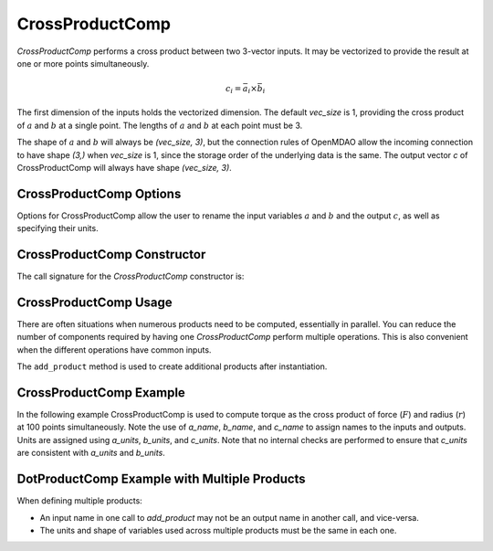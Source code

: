 
.. _crossproductcomp_feature:

.. meta::
   :description: OpenMDAO Feature doc for CrossProductComp, which performs a cross product on two inputs
   :keywords: cross product, CrossProductComp

================
CrossProductComp
================

`CrossProductComp` performs a cross product between two 3-vector inputs.  It may be vectorized to provide the result at one or more points simultaneously.

.. math::

    c_i = \bar{a}_i \times \bar{b}_i

The first dimension of the inputs holds the vectorized dimension.
The default `vec_size` is 1, providing the cross product of :math:`a` and :math:`b` at a single
point.  The lengths of :math:`a` and :math:`b` at each point must be 3.

The shape of :math:`a` and :math:`b` will always be `(vec_size, 3)`, but the connection rules
of OpenMDAO allow the incoming connection to have shape `(3,)` when `vec_size` is 1, since
the storage order of the underlying data is the same.  The output vector `c` of
CrossProductComp will always have shape `(vec_size, 3)`.

CrossProductComp Options
------------------------

Options for CrossProductComp allow the user to rename the input variables :math:`a` and :math:`b`
and the output :math:`c`, as well as specifying their units.

.. embed-options::
    openmdao.components.cross_product_comp
    CrossProductComp
    options


CrossProductComp Constructor
----------------------------

The call signature for the `CrossProductComp` constructor is:

.. automethod:: openmdao.components.cross_product_comp.CrossProductComp.__init__
    :noindex:


CrossProductComp Usage
----------------------

There are often situations when numerous products need to be computed, essentially in parallel.
You can reduce the number of components required by having one `CrossProductComp` perform multiple operations.
This is also convenient when the different operations have common inputs.

The ``add_product`` method is used to create additional products after instantiation.

.. automethod:: openmdao.components.cross_product_comp.CrossProductComp.add_product
   :noindex:


CrossProductComp Example
------------------------

In the following example CrossProductComp is used to compute torque as the
cross product of force (:math:`F`) and radius (:math:`r`) at 100 points simultaneously.
Note the use of `a_name`, `b_name`, and `c_name` to assign names to the inputs and outputs.
Units are assigned using `a_units`, `b_units`, and `c_units`.
Note that no internal checks are performed to ensure that `c_units` are consistent
with `a_units` and `b_units`.

.. embed-code::
    openmdao.components.tests.test_cross_product_comp.TestFeature.test
    :layout: interleave


DotProductComp Example with Multiple Products
---------------------------------------------

When defining multiple products:

- An input name in one call to `add_product` may not be an output name in another call, and vice-versa.
- The units and shape of variables used across multiple products must be the same in each one.


.. embed-code::
    openmdao.components.tests.test_cross_product_comp.TestFeature.test_multiple
    :layout: interleave


.. tags:: CrossProductComp, Component
